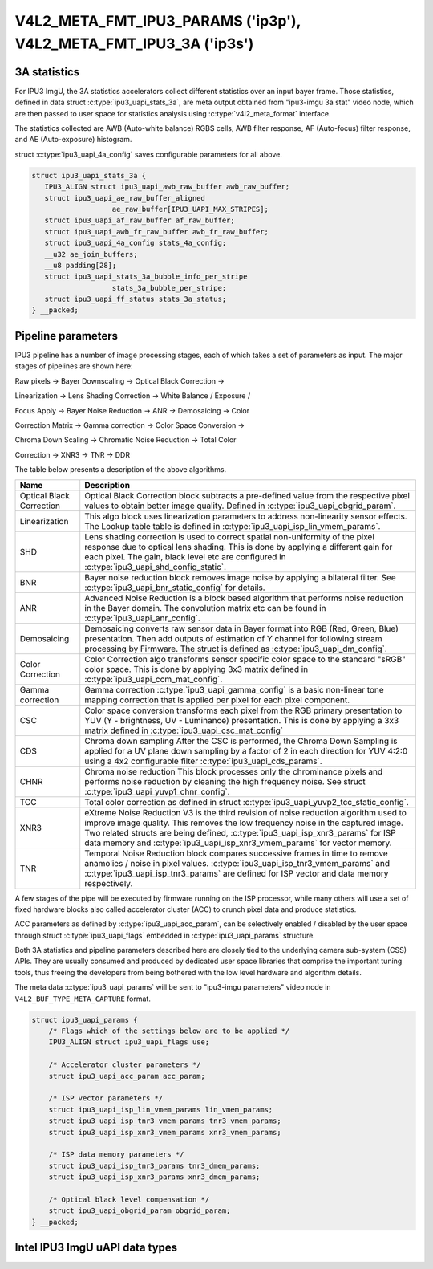 .. -*- coding: utf-8; mode: rst -*-

.. _intel-ipu3:

******************************************************************
V4L2_META_FMT_IPU3_PARAMS ('ip3p'), V4L2_META_FMT_IPU3_3A ('ip3s')
******************************************************************

.. c:type:: ipu3_uapi_stats_3a

3A statistics
=============

For IPU3 ImgU, the 3A statistics accelerators collect different statistics over
an input bayer frame. Those statistics, defined in data struct
:c:type:`ipu3_uapi_stats_3a`, are meta output obtained from "ipu3-imgu 3a stat"
video node, which are then passed to user space for statistics analysis
using :c:type:`v4l2_meta_format` interface.

The statistics collected are AWB (Auto-white balance) RGBS cells, AWB filter
response, AF (Auto-focus) filter response, and AE (Auto-exposure) histogram.

struct :c:type:`ipu3_uapi_4a_config` saves configurable parameters for all above.


.. code-block:: c


     struct ipu3_uapi_stats_3a {
	IPU3_ALIGN struct ipu3_uapi_awb_raw_buffer awb_raw_buffer;
	struct ipu3_uapi_ae_raw_buffer_aligned
			ae_raw_buffer[IPU3_UAPI_MAX_STRIPES];
	struct ipu3_uapi_af_raw_buffer af_raw_buffer;
	struct ipu3_uapi_awb_fr_raw_buffer awb_fr_raw_buffer;
	struct ipu3_uapi_4a_config stats_4a_config;
	__u32 ae_join_buffers;
	__u8 padding[28];
	struct ipu3_uapi_stats_3a_bubble_info_per_stripe
			stats_3a_bubble_per_stripe;
	struct ipu3_uapi_ff_status stats_3a_status;
     } __packed;


.. c:type:: ipu3_uapi_params

Pipeline parameters
===================

IPU3 pipeline has a number of image processing stages, each of which takes a
set of parameters as input. The major stages of pipelines are shown here:

Raw pixels -> Bayer Downscaling -> Optical Black Correction ->

Linearization -> Lens Shading Correction -> White Balance / Exposure /

Focus Apply -> Bayer Noise Reduction -> ANR -> Demosaicing -> Color

Correction Matrix -> Gamma correction -> Color Space Conversion ->

Chroma Down Scaling -> Chromatic Noise Reduction -> Total Color

Correction -> XNR3 -> TNR -> DDR

The table below presents a description of the above algorithms.

======================== =======================================================
Name			 Description
======================== =======================================================
Optical Black Correction Optical Black Correction block subtracts a pre-defined
			 value from the respective pixel values to obtain better
			 image quality.
			 Defined in :c:type:`ipu3_uapi_obgrid_param`.
Linearization		 This algo block uses linearization parameters to
			 address non-linearity sensor effects. The Lookup table
			 table is defined in
			 :c:type:`ipu3_uapi_isp_lin_vmem_params`.
SHD			 Lens shading correction is used to correct spatial
			 non-uniformity of the pixel response due to optical
			 lens shading. This is done by applying a different gain
			 for each pixel. The gain, black level etc are
			 configured in :c:type:`ipu3_uapi_shd_config_static`.
BNR			 Bayer noise reduction block removes image noise by
			 applying a bilateral filter.
			 See :c:type:`ipu3_uapi_bnr_static_config` for details.
ANR			 Advanced Noise Reduction is a block based algorithm
			 that performs noise reduction in the Bayer domain. The
			 convolution matrix etc can be found in
			 :c:type:`ipu3_uapi_anr_config`.
Demosaicing		 Demosaicing converts raw sensor data in Bayer format
			 into RGB (Red, Green, Blue) presentation. Then add
			 outputs of estimation of Y channel for following stream
			 processing by Firmware. The struct is defined as
			 :c:type:`ipu3_uapi_dm_config`.
Color Correction	 Color Correction algo transforms sensor specific color
			 space to the standard "sRGB" color space. This is done
			 by applying 3x3 matrix defined in
			 :c:type:`ipu3_uapi_ccm_mat_config`.
Gamma correction	 Gamma correction :c:type:`ipu3_uapi_gamma_config` is a
			 basic non-linear tone mapping correction that is
			 applied per pixel for each pixel component.
CSC			 Color space conversion transforms each pixel from the
			 RGB primary presentation to YUV (Y - brightness,
			 UV - Luminance) presentation. This is done by applying
			 a 3x3 matrix defined in
			 :c:type:`ipu3_uapi_csc_mat_config`
CDS			 Chroma down sampling
			 After the CSC is performed, the Chroma Down Sampling
			 is applied for a UV plane down sampling by a factor
			 of 2 in each direction for YUV 4:2:0 using a 4x2
			 configurable filter :c:type:`ipu3_uapi_cds_params`.
CHNR			 Chroma noise reduction
			 This block processes only the chrominance pixels and
			 performs noise reduction by cleaning the high
			 frequency noise.
			 See struct :c:type:`ipu3_uapi_yuvp1_chnr_config`.
TCC			 Total color correction as defined in struct
			 :c:type:`ipu3_uapi_yuvp2_tcc_static_config`.
XNR3			 eXtreme Noise Reduction V3 is the third revision of
			 noise reduction algorithm used to improve image
			 quality. This removes the low frequency noise in the
			 captured image. Two related structs are  being defined,
			 :c:type:`ipu3_uapi_isp_xnr3_params` for ISP data memory
			 and :c:type:`ipu3_uapi_isp_xnr3_vmem_params` for vector
			 memory.
TNR			 Temporal Noise Reduction block compares successive
			 frames in time to remove anamolies / noise in pixel
			 values. :c:type:`ipu3_uapi_isp_tnr3_vmem_params` and
			 :c:type:`ipu3_uapi_isp_tnr3_params` are defined for ISP
			 vector and data memory respectively.
======================== =======================================================

A few stages of the pipe will be executed by firmware running on the ISP
processor, while many others will use a set of fixed hardware blocks also
called accelerator cluster (ACC) to crunch pixel data and produce statistics.

ACC parameters as defined by :c:type:`ipu3_uapi_acc_param`, can be selectively
enabled / disabled by the user space through struct :c:type:`ipu3_uapi_flags`
embedded in :c:type:`ipu3_uapi_params` structure.

Both 3A statistics and pipeline parameters described here are closely tied to
the underlying camera sub-system (CSS) APIs. They are usually consumed and
produced by dedicated user space libraries that comprise the important tuning
tools, thus freeing the developers from being bothered with the low level
hardware and algorithm details.

The meta data :c:type:`ipu3_uapi_params` will be sent to "ipu3-imgu parameters"
video node in ``V4L2_BUF_TYPE_META_CAPTURE`` format.

.. code-block:: c

    struct ipu3_uapi_params {
	/* Flags which of the settings below are to be applied */
	IPU3_ALIGN struct ipu3_uapi_flags use;

	/* Accelerator cluster parameters */
	struct ipu3_uapi_acc_param acc_param;

	/* ISP vector parameters */
	struct ipu3_uapi_isp_lin_vmem_params lin_vmem_params;
	struct ipu3_uapi_isp_tnr3_vmem_params tnr3_vmem_params;
	struct ipu3_uapi_isp_xnr3_vmem_params xnr3_vmem_params;

	/* ISP data memory parameters */
	struct ipu3_uapi_isp_tnr3_params tnr3_dmem_params;
	struct ipu3_uapi_isp_xnr3_params xnr3_dmem_params;

	/* Optical black level compensation */
	struct ipu3_uapi_obgrid_param obgrid_param;
    } __packed;

Intel IPU3 ImgU uAPI data types
===============================

.. kernel-doc:: include/uapi/linux/intel-ipu3.h

